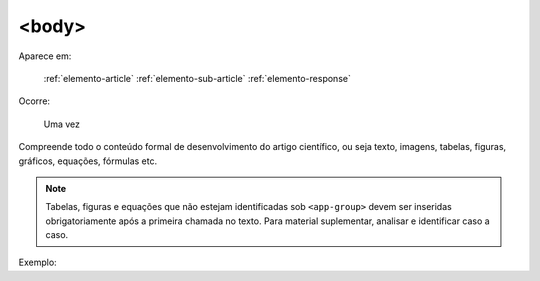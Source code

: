 .. _elemento-body:

<body>
======

Aparece em:

  :ref:`elemento-article`
  :ref:`elemento-sub-article`
  :ref:`elemento-response`

Ocorre:

  Uma vez


Compreende todo o conteúdo formal de desenvolvimento do artigo científico, ou seja texto, imagens, tabelas, figuras, gráficos, equações, fórmulas etc.

.. note:: Tabelas, figuras e equações que não estejam identificadas sob ``<app-group>`` devem ser inseridas obrigatoriamente após a primeira chamada no texto. Para material suplementar, analisar e identificar caso a caso.

Exemplo:


.. {"reviewed_on": "20160623", "by": "gandhalf_thewhite@hotmail.com"}
